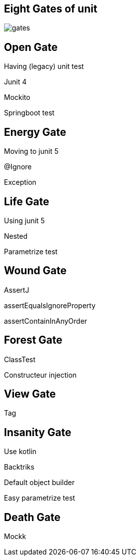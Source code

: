 == Eight Gates of unit

image::gates.png[]

== Open Gate

Having (legacy) unit test

[fragment]#Junit 4#

[fragment]#Mockito#

[fragment]#Springboot test#

== Energy Gate

Moving to junit 5

[fragment]#@Ignore#

[fragment]#Exception#

== Life Gate

Using junit 5

[fragment]#Nested#

[fragment]#Parametrize test#

== Wound Gate

AssertJ

[fragment]#assertEqualsIgnoreProperty#

[fragment]#assertContainInAnyOrder#

== Forest Gate

[fragment]#ClassTest#

[fragment]#Constructeur injection#

== View Gate

[fragment]#Tag#

== Insanity Gate

Use kotlin 

[fragment]#Backtriks#

[fragment]#Default object builder#

[fragment]#Easy parametrize test#

== Death Gate

[fragment]#Mockk#